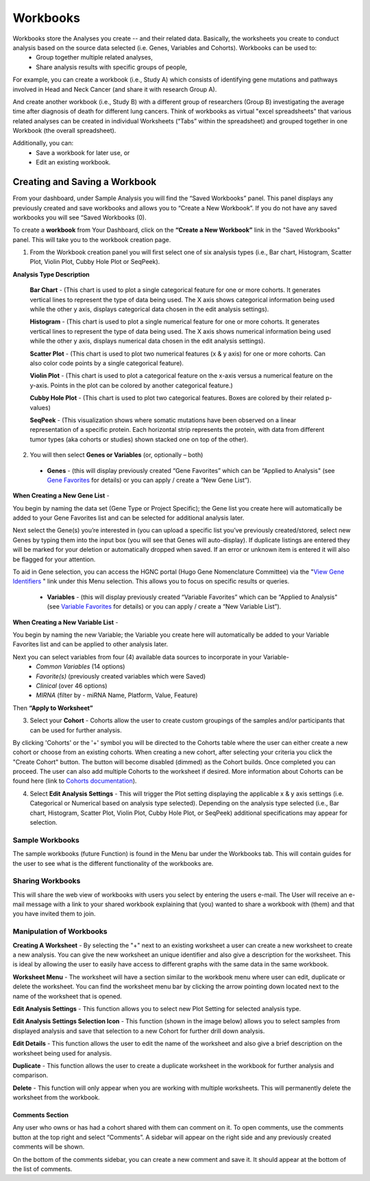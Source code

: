 *******************
Workbooks
*******************
Workbooks store the Analyses you create -- and their related data. Basically, the worksheets you create to conduct analysis based on the source data selected (i.e. Genes, Variables and Cohorts).  Workbooks can be used to:
  • Group together multiple related analyses,
  • Share analysis results with specific groups of people,

For example, you can create a workbook (i.e., Study A) which consists of identifying gene mutations and pathways involved in Head and Neck Cancer (and share it with research Group A). 

And create another workbook (i.e., Study B) with a different group of researchers (Group B) investigating the average time after diagnosis of death for different lung cancers.  Think of workbooks as virtual "excel spreadsheets" that various related analyses can be created in individual Worksheets (“Tabs” within the spreadsheet) and grouped together in one Workbook (the overall spreadsheet).

Additionally, you can:
  • Save a workbook for later use, or
  • Edit an existing workbook.

Creating and Saving a Workbook
##############################

From your dashboard, under Sample Analysis you will find the “Saved Workbooks” panel.  This panel displays any previously created and save workbooks and allows you to “Create a New Workbook”. If you do not have any saved workbooks you will see “Saved Workbooks (0).

To create a **workbook** from Your Dashboard, click on the **“Create a New Workbook”** link in the "Saved Workbooks" panel. This will take you to the workbook creation page.

1. From the Workbook creation panel you will first select one of six analysis types (i.e., Bar chart, Histogram, Scatter Plot, Violin Plot, Cubby Hole Plot or SeqPeek). 

**Analysis Type Description**

    **Bar Chart** - (This chart is used to plot a single categorical feature for one or more cohorts. It generates vertical lines to represent the type of data being used. The X axis shows categorical information being used while the other y axis,  displays categorical data chosen in the edit analysis settings). 

    **Histogram** - (This chart is used to plot a single numerical feature for one or more cohorts. It generates vertical lines to represent the type of data being used. The X axis shows numerical information being used while the other y axis,  displays numerical data chosen in the edit analysis settings).

    **Scatter Plot** - (This chart is used to plot two numerical features (x & y axis) for one or more cohorts. Can also color code points by a single categorical feature).

    **Violin Plot** - (This chart is used to plot a categorical feature on the x-axis versus a numerical feature on the y-axis. Points in the plot can be colored by another categorical feature.)

    **Cubby Hole Plot** - (This chart is used to plot two categorical features. Boxes are colored by their related p-values)

    **SeqPeek** - (This visualization shows where somatic mutations have been observed on a linear representation of a specific protein. Each horizontal strip represents the protein, with data from different tumor types (aka cohorts or studies) shown stacked one on top of the other).


2. You will then select **Genes or Variables** (or, optionally – both)

  • **Genes** - (this will display previously created “Gene Favorites” which can be “Applied to Analysis" (see `Gene Favorites <http://test>`_ for details) or you can apply / create a “New Gene List”).

**When Creating a New Gene List** -

You begin by naming the data set (Gene Type or Project Specific); the Gene list you create here will automatically be added to your Gene Favorites list and can be selected for additional analysis later.

Next select the Gene(s) you’re interested in (you can upload a specific list you’ve previously created/stored, select new Genes by typing them into the input box (you will see that Genes will auto-display). If duplicate listings are entered they will be marked for your deletion or automatically dropped when saved. If an error or unknown item is entered it will also be flagged for your attention. 

To aid in Gene selection, you can access the HGNC portal (Hugo Gene Nomenclature Committee) via the "`View Gene Identifiers <http://www.genenames.org/>`_
" link under this Menu selection. This allows you to focus on specific results or queries.


  • **Variables** - (this will display previously created “Variable Favorites” which can be “Applied to Analysis" (see `Variable Favorites <http://test>`_ for details) or you can apply / create a “New Variable List”).

**When Creating a New Variable List** -

You begin by naming the new Variable; the Variable you create here will automatically be added to your Variable Favorites list and can be applied to other analysis later.

Next you can select variables from four (4) available data sources to incorporate in your Variable-
  • *Common Variables* (14 options)
  • *Favorite(s)* (previously created variables which were Saved)
  • *Clinical* (over 46 options)
  • *MIRNA* (filter by - miRNA Name, Platform, Value, Feature)

Then **“Apply to Worksheet”**

3. Select your **Cohort** - Cohorts allow the user to create custom groupings of the samples and/or participants that can be used for further analysis.

By clicking 'Cohorts' or the '+' symbol you will be directed to the Cohorts table where the user can either create a new cohort or choose from an existing cohorts. When creating a new cohort, after selecting your criteria you click the "Create Cohort" button. The button will become disabled (dimmed) as the Cohort builds.  Once completed you can proceed.  The user can also add multiple Cohorts to the worksheet if desired. More information about Cohorts can be found here (link to `Cohorts documentation <http://test>`_).

4. Select **Edit Analysis Settings** - This will trigger the Plot setting displaying the applicable x & y axis settings (i.e. Categorical or Numerical based on analysis type selected). Depending on the analysis type selected (i.e., Bar chart, Histogram, Scatter Plot, Violin Plot, Cubby Hole Plot, or SeqPeek) additional specifications may appear for selection.

Sample Workbooks
----------------
The sample workbooks (future Function) is found in the Menu bar under the Workbooks tab. This will contain guides for the user to see what is the different functionality of the workbooks are.

Sharing Workbooks
-----------------
This will share the web view of workbooks with users you select by entering the users e-mail.  The User will receive an e-mail message with a link to your shared workbook explaining that (you) wanted to share a workbook with (them) and that you have invited them to join.  

Manipulation of Workbooks
-------------------------

**Creating A Worksheet** - By selecting the "+" next to an existing worksheet a user can create a new worksheet to create a new analysis. You can give the new worksheet an unique identifier and also give a description for the worksheet. This is ideal by allowing the user to easily have access to different graphs with the same data in the same workbook.

**Worksheet Menu** - The worksheet will have a section similar to the workbook menu where user can edit, duplicate or delete the worksheet. You can find the worksheet menu bar by clicking the arrow pointing down located next to the name of the worksheet that is opened.

**Edit Analysis Settings** - This function allows you to select new Plot Setting for selected analysis type.

**Edit Analysis Settings Selection Icon** - This function (shown in the image below) allows you to select samples from displayed analysis and save that selection to a new Cohort for further drill down analysis. 

.. image:: EditAnalysis_Finger.jpg
   :scale: 50
   :align: center

**Edit Details** - This function allows the user to edit the name of the worksheet and also give a brief description on the worksheet being used for analysis.

**Duplicate** - This function allows the user to create a duplicate worksheet in the workbook for further analysis and comparison.

**Delete** - This function will only appear when you are working with multiple worksheets. This will permanently delete the worksheet from the workbook.


Comments Section
=================
Any user who owns or has had a cohort shared with them can comment on it. To open comments, use the comments button at the top right and select “Comments”. A sidebar will appear on the right side and any previously created comments will be shown.

On the bottom of the comments sidebar, you can create a new comment and save it. It should appear at the bottom of the list of comments.
